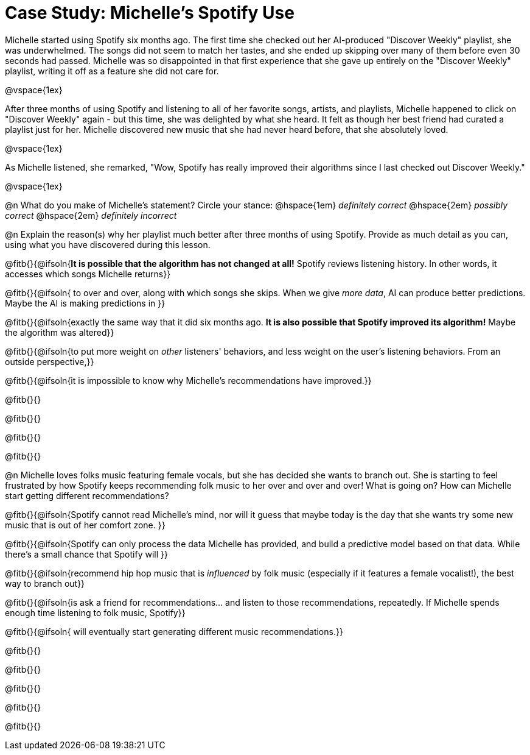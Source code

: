 = Case Study: Michelle's Spotify Use

Michelle started using Spotify six months ago. The first time she checked out her AI-produced "Discover Weekly" playlist, she was underwhelmed. The songs did not seem to match her tastes, and she ended up skipping over many of them before even 30 seconds had passed. Michelle was so disappointed in that first experience that she gave up entirely on the "Discover Weekly" playlist, writing it off as a feature she did not care for.

@vspace{1ex}

After three months of using Spotify and listening to all of her favorite songs, artists, and playlists, Michelle happened to click on "Discover Weekly" again - but this time, she was delighted by what she heard. It felt as though her best friend had curated a playlist just for her. Michelle discovered new music that she had never heard before, that she absolutely loved.

@vspace{1ex}

As Michelle listened, she remarked, "Wow, Spotify has really improved their algorithms since I last checked out Discover Weekly."

@vspace{1ex}

@n What do you make of Michelle’s statement? Circle your stance: @hspace{1em} _definitely correct_ @hspace{2em} _possibly correct_ @hspace{2em} _definitely incorrect_

@n Explain the reason(s) why her playlist much better after three months of using Spotify. Provide as much detail as you can, using what you have discovered during this lesson.

@fitb{}{@ifsoln{*It is possible that the algorithm has not changed at all!* Spotify reviews listening history. In other words, it accesses which songs Michelle returns}}

@fitb{}{@ifsoln{ to over and over, along with which songs she skips. When we give _more data_, AI can produce better predictions. Maybe the AI is making predictions in }}

@fitb{}{@ifsoln{exactly the same way that it did six months ago. *It is also possible that Spotify improved its algorithm!*  Maybe the algorithm was altered}}

@fitb{}{@ifsoln{to put more weight on _other_ listeners' behaviors, and less weight on the user's listening behaviors. From an outside perspective,}}

@fitb{}{@ifsoln{it is impossible to know why Michelle's recommendations have improved.}}

@fitb{}{}

@fitb{}{}

@fitb{}{}

@fitb{}{}

@n Michelle loves folks music featuring female vocals, but she has decided she wants to branch out. She is starting to feel frustrated by how Spotify keeps recommending folk music to her over and over and over! What is going on? How can Michelle start getting different recommendations?

@fitb{}{@ifsoln{Spotify cannot read Michelle's mind, nor will it guess that maybe today is the day that she wants try some new music that is out of her comfort zone. }}


@fitb{}{@ifsoln{Spotify can only process the data Michelle has provided, and build a predictive model based on that data. While there's a small chance that Spotify will }}

@fitb{}{@ifsoln{recommend hip hop music that is _influenced_ by folk music (especially if it features a female vocalist!), the best way to branch out}}

@fitb{}{@ifsoln{is ask a friend for recommendations... and listen to those recommendations, repeatedly. If Michelle spends enough time listening to folk music, Spotify}}

@fitb{}{@ifsoln{ will eventually start generating different music recommendations.}}

@fitb{}{}

@fitb{}{}

@fitb{}{}

@fitb{}{}

@fitb{}{}


